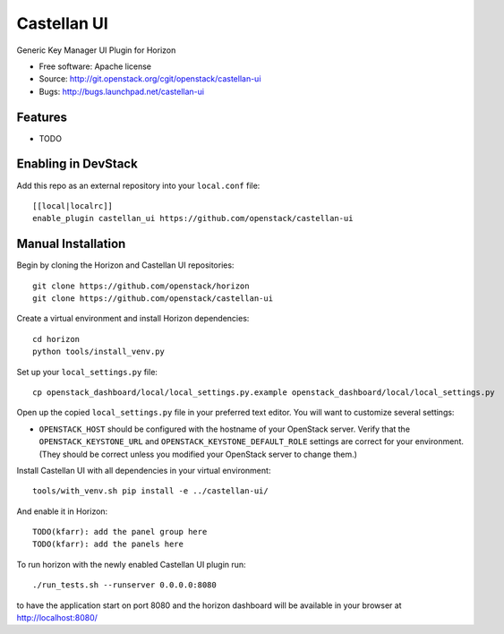 ===============================
Castellan UI
===============================

Generic Key Manager UI Plugin for Horizon

* Free software: Apache license
* Source: http://git.openstack.org/cgit/openstack/castellan-ui
* Bugs: http://bugs.launchpad.net/castellan-ui

Features
--------

* TODO

Enabling in DevStack
--------------------

Add this repo as an external repository into your ``local.conf`` file::

    [[local|localrc]]
    enable_plugin castellan_ui https://github.com/openstack/castellan-ui

Manual Installation
-------------------

Begin by cloning the Horizon and Castellan UI repositories::

    git clone https://github.com/openstack/horizon
    git clone https://github.com/openstack/castellan-ui

Create a virtual environment and install Horizon dependencies::

    cd horizon
    python tools/install_venv.py

Set up your ``local_settings.py`` file::

    cp openstack_dashboard/local/local_settings.py.example openstack_dashboard/local/local_settings.py

Open up the copied ``local_settings.py`` file in your preferred text
editor. You will want to customize several settings:

-  ``OPENSTACK_HOST`` should be configured with the hostname of your
   OpenStack server. Verify that the ``OPENSTACK_KEYSTONE_URL`` and
   ``OPENSTACK_KEYSTONE_DEFAULT_ROLE`` settings are correct for your
   environment. (They should be correct unless you modified your
   OpenStack server to change them.)

Install Castellan UI with all dependencies in your virtual environment::

    tools/with_venv.sh pip install -e ../castellan-ui/

And enable it in Horizon::

    TODO(kfarr): add the panel group here
    TODO(kfarr): add the panels here

To run horizon with the newly enabled Castellan UI plugin run::

    ./run_tests.sh --runserver 0.0.0.0:8080

to have the application start on port 8080 and the horizon dashboard will be
available in your browser at http://localhost:8080/
